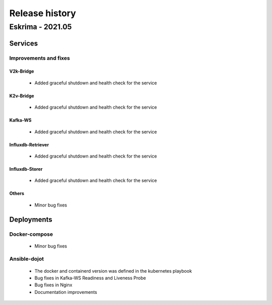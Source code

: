 Release history
===============

Eskrima - 2021.05
------------------

Services
++++++++++

Improvements and fixes
**********************

V2k-Bridge
^^^^^^^^^^

      - Added graceful shutdown and health check for the service

K2v-Bridge
^^^^^^^^^^

      - Added graceful shutdown and health check for the service

Kafka-WS
^^^^^^^^

      - Added graceful shutdown and health check for the service

Influxdb-Retriever
^^^^^^^^^^^^^^^^^^

      - Added graceful shutdown and health check for the service

Influxdb-Storer
^^^^^^^^^^^^^^^

      - Added graceful shutdown and health check for the service

Others
^^^^^^

      - Minor bug fixes

Deployments
+++++++++++

Docker-compose
***************

    - Minor bug fixes

Ansible-dojot
*************

    - The docker and containerd version was defined in the kubernetes playbook
    - Bug fixes in Kafka-WS Readiness and Liveness Probe
    - Bug fixes in Nginx
    - Documentation improvements
